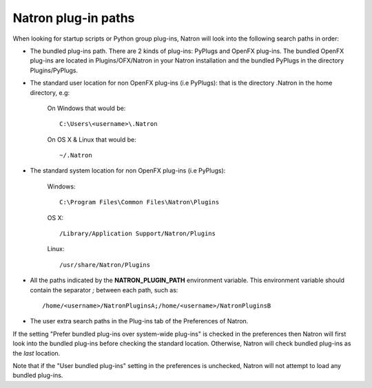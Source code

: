 .. _natronPath:

Natron plug-in paths
=====================

When looking for startup scripts or Python group plug-ins, Natron will look into
the following search paths in order:

- The bundled plug-ins path. There are 2 kinds of plug-ins: PyPlugs and OpenFX plug-ins.
  The bundled OpenFX plug-ins are located in Plugins/OFX/Natron in your Natron installation and
  the bundled PyPlugs in the directory Plugins/PyPlugs.

- The standard user location for non OpenFX plug-ins (i.e PyPlugs): that is the directory
  .Natron in the home directory, e.g:

            On Windows that would be::

                C:\Users\<username>\.Natron

            On OS X & Linux that would be::

                ~/.Natron

- The standard system location for non OpenFX plug-ins (i.e PyPlugs):

            Windows::

                C:\Program Files\Common Files\Natron\Plugins

            OS X::

                /Library/Application Support/Natron/Plugins

            Linux::

                /usr/share/Natron/Plugins

- All the paths indicated by the **NATRON_PLUGIN_PATH** environment variable. This
  environment variable should contain the separator *;* between each path, such as::

        /home/<username>/NatronPluginsA;/home/<username>/NatronPluginsB

- The user extra search paths in the Plug-ins tab of the Preferences of Natron.

If the setting "Prefer bundled plug-ins over system-wide plug-ins" is checked in the preferences
then Natron will first look into the bundled plug-ins before checking the standard location.
Otherwise, Natron will check bundled plug-ins as the *last* location.

Note that if the "User bundled plug-ins" setting in the preferences is unchecked, Natron
will not attempt to load any bundled plug-ins.
